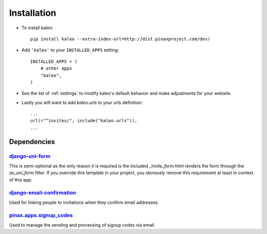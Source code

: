 .. _installation:

Installation
============

* To install kaleo::

    pip install kaleo --extra-index-url=http://dist.pinaxproject.com/dev/

* Add ``'kaleo'`` to your ``INSTALLED_APPS`` setting::

    INSTALLED_APPS = (
        # other apps
        "kaleo",
    )

* See the list of :ref:`settings` to modify kaleo's
  default behavior and make adjustments for your website.

* Lastly you will want to add `kaleo.urls` to your urls definition::

    ...
    url(r"^invites/", include("kaleo.urls")),
    ...


.. _dependencies:

Dependencies
------------

django-uni-form_
^^^^^^^^^^^^^^^^

This is semi-optional as the only reason it is required is the included
`_invite_form.html` renders the form through the `as_uni_form` filter. If
you override this template in your project, you obviously remove this
requirement at least in context of this app.


django-email-confirmation_
^^^^^^^^^^^^^^^^^^^^^^^^^^

Used for linking people to invitations when they confirm email addresses.


pinax.apps.signup_codes_
^^^^^^^^^^^^^^^^^^^^^^^^

Used to manage the sending and processing of signup codes via email.


.. _django-uni-form: https://github.com/pydanny/django-uni-form
.. _django-email-confirmation: http://github.com/pinax/django-email-confirmation
.. _pinax.apps.signup_codes: http://github.com/pinax/pinax
